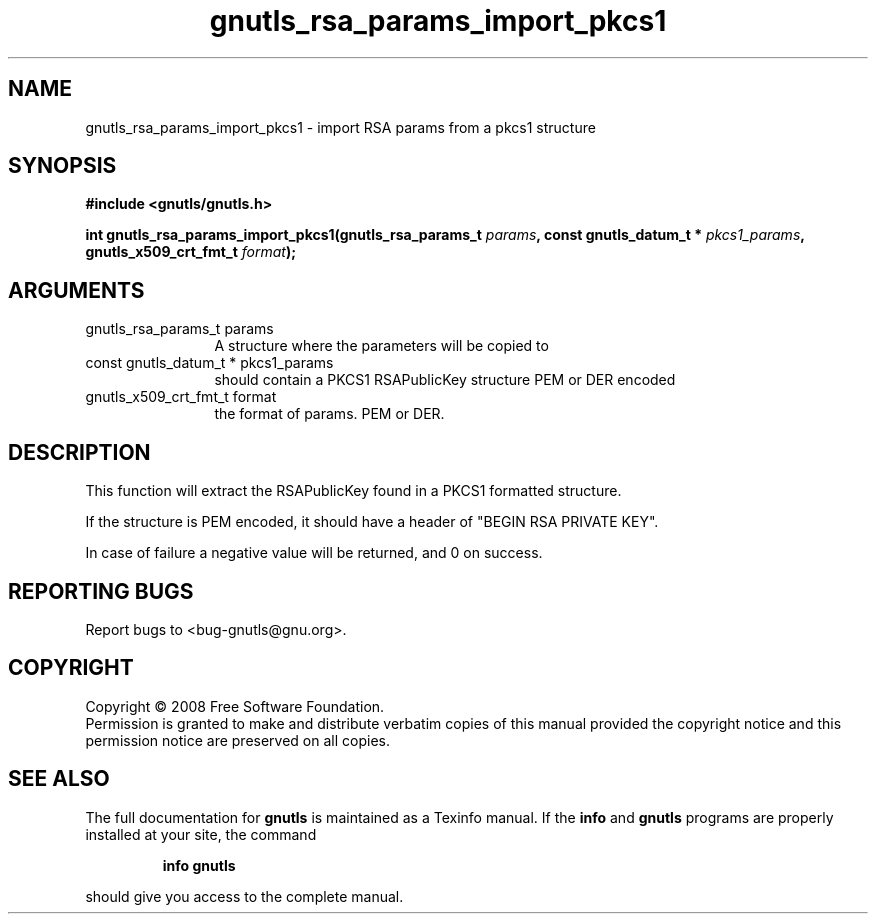 .\" DO NOT MODIFY THIS FILE!  It was generated by gdoc.
.TH "gnutls_rsa_params_import_pkcs1" 3 "2.6.0" "gnutls" "gnutls"
.SH NAME
gnutls_rsa_params_import_pkcs1 \- import RSA params from a pkcs1 structure
.SH SYNOPSIS
.B #include <gnutls/gnutls.h>
.sp
.BI "int gnutls_rsa_params_import_pkcs1(gnutls_rsa_params_t " params ", const gnutls_datum_t * " pkcs1_params ", gnutls_x509_crt_fmt_t " format ");"
.SH ARGUMENTS
.IP "gnutls_rsa_params_t params" 12
A structure where the parameters will be copied to
.IP "const gnutls_datum_t * pkcs1_params" 12
should contain a PKCS1 RSAPublicKey structure PEM or DER encoded
.IP "gnutls_x509_crt_fmt_t format" 12
the format of params. PEM or DER.
.SH "DESCRIPTION"
This function will extract the RSAPublicKey found in a PKCS1 formatted
structure. 

If the structure is PEM encoded, it should have a header
of "BEGIN RSA PRIVATE KEY".

In case of failure a negative value will be returned, and
0 on success.
.SH "REPORTING BUGS"
Report bugs to <bug-gnutls@gnu.org>.
.SH COPYRIGHT
Copyright \(co 2008 Free Software Foundation.
.br
Permission is granted to make and distribute verbatim copies of this
manual provided the copyright notice and this permission notice are
preserved on all copies.
.SH "SEE ALSO"
The full documentation for
.B gnutls
is maintained as a Texinfo manual.  If the
.B info
and
.B gnutls
programs are properly installed at your site, the command
.IP
.B info gnutls
.PP
should give you access to the complete manual.
